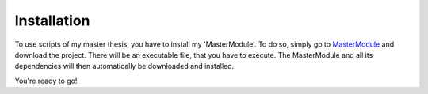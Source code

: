 Installation
============

To use scripts of my master thesis, you have to install my 
'MasterModule'. To do so, simply go to 
`MasterModule <http://github.com/GroovyGregor/master_thesis>`_ and 
download the project. There will be an executable file, that you have to
execute. The MasterModule and all its dependencies will then 
automatically be downloaded and installed.

You're ready to go!


